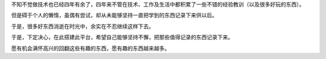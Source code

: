 .. title: Hello Pelican & GitHub Pages
.. slug: helloworld
.. date: 2014-11-30 22:58:26 UTC+08:00
.. tags:
.. category:
.. link:
.. description:
.. type: text
.. author: lennyh

不知不觉做技术也已经四年有余了，四年来不管在技术、工作及生活中都积累了一些不错的经验教训（以及很多好玩的东西）。

但是碍于个人的懒惰，虽偶有尝试，却从未能够坚持一直把学到的东西记录下来供以后。

于是，很多好东西消逝在时光中，余实在不忍继续这样下去。

于是，下定决心，在此搭建此平台，希望自己能够坚持不懈，把那些值得记录的东西记录下来。

愿有机会满怀高兴的回翻这些有趣的东西，愿有趣的东西越来越多。
